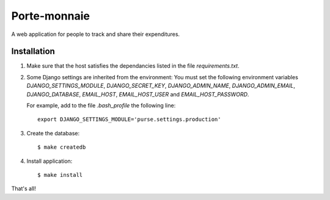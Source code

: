 ===============
 Porte-monnaie
===============

A web application for people to track and share their expenditures.

Installation
------------

1. Make sure that the host satisfies the dependancies listed in the
   file `requirements.txt`.

2. Some Django settings are inherited from the environment: You must
   set the following environment variables `DJANGO_SETTINGS_MODULE`,
   `DJANGO_SECRET_KEY`, `DJANGO_ADMIN_NAME`, `DJANGO_ADMIN_EMAIL`,
   `DJANGO_DATABASE`, `EMAIL_HOST`, `EMAIL_HOST_USER` and
   `EMAIL_HOST_PASSWORD`.

   For example, add to the file `.bash_profile` the following line::

     export DJANGO_SETTINGS_MODULE='purse.settings.production'

3. Create the database::

     $ make createdb

4. Install application::

     $ make install

That's all!
